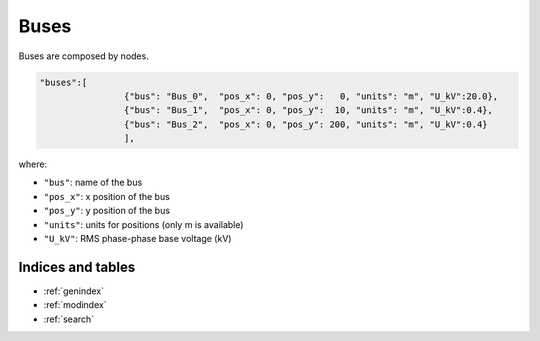 .. pydss documentation master file, created by
   sphinx-quickstart on Wed Sep  6 19:53:31 2017.
   You can adapt this file completely to your liking, but it should at least
   contain the root `toctree` directive.

Buses
-----

Buses are composed by nodes.

.. image:: ./png/buses_nodes.png
   :width: 600 px




.. code:: python

	"buses":[
			{"bus": "Bus_0",  "pos_x": 0, "pos_y":   0, "units": "m", "U_kV":20.0},
			{"bus": "Bus_1",  "pos_x": 0, "pos_y":  10, "units": "m", "U_kV":0.4},
			{"bus": "Bus_2",  "pos_x": 0, "pos_y": 200, "units": "m", "U_kV":0.4}
			],

where:

* ``"bus"``: name of the bus
* ``"pos_x"``: x position of the bus
* ``"pos_y"``: y position of the bus
* ``"units"``: units for positions (only m is available)
* ``"U_kV"``: RMS phase-phase base voltage (kV)


Indices and tables
==================

* :ref:`genindex`
* :ref:`modindex`
* :ref:`search`
